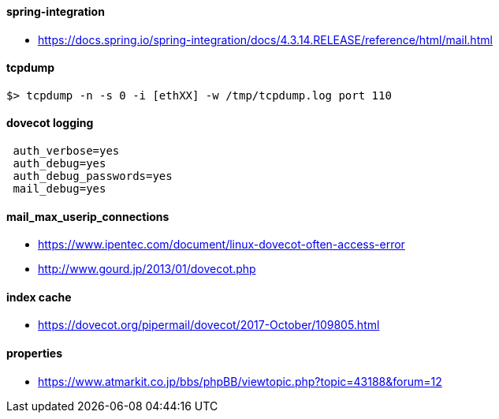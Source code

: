 
#### spring-integration
 * https://docs.spring.io/spring-integration/docs/4.3.14.RELEASE/reference/html/mail.html

#### tcpdump
 $> tcpdump -n -s 0 -i [ethXX] -w /tmp/tcpdump.log port 110

#### dovecot logging
```
 auth_verbose=yes
 auth_debug=yes
 auth_debug_passwords=yes
 mail_debug=yes
```

#### mail_max_userip_connections
 * https://www.ipentec.com/document/linux-dovecot-often-access-error
 * http://www.gourd.jp/2013/01/dovecot.php

#### index cache
 * https://dovecot.org/pipermail/dovecot/2017-October/109805.html

#### properties
 * https://www.atmarkit.co.jp/bbs/phpBB/viewtopic.php?topic=43188&forum=12

